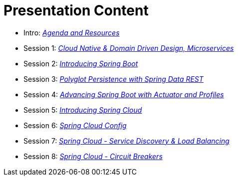 = Presentation Content

 * Intro: link:https://docs.google.com/presentation/d/1P0x81ukzqWZHN9ieXMl9Pqz0iXwYBpHz6sv-Wjkd1DY/present[_Agenda and Resources_]
 * Session 1: link:https://docs.google.com/presentation/d/1XcYzl_VrYcCFS_W_7J-vGk05Td86otPZ9s8_4nHUXVM/present[_Cloud Native & Domain Driven Design, Microservices_]
 * Session 2: link:https://docs.google.com/presentation/d/1kYXvcxu6QWWIYW5dHHcFCAdyWsLA38SxOzp8Kh5r73M/present[_Introducing Spring Boot_]
 * Session 3: link:https://docs.google.com/presentation/d/1lzdPJUQ4kz9XiS5wpfrjUipMaEgZuOKkQCXh7DfAPWE/present[_Polyglot Persistence with Spring Data REST_]
 * Session 4: link:https://docs.google.com/presentation/d/1QU3cjVsrGX6uTN6y4gCEK4eYmm0xQL6BEldWa7kI0AA/present[_Advancing Spring Boot with Actuator and Profiles_]
 * Session 5: link:https://docs.google.com/presentation/d/14XDQakQoXrffQHJ2b7DILFCn092_YYZEpIrHfaJKaIU/present[_Introducing Spring Cloud_]
 * Session 6: link:https://docs.google.com/presentation/d/1HI9TCRpwAiXlCwm9Q-TqE_2kxMQtM2CvCBXe54eaqQs/present[_Spring Cloud Config_]
 * Session 7: link:https://docs.google.com/presentation/d/1nHRUxpymKzGppWDzXKomIpLGuaTbK5qgL4S8Rdwia_c/present[_Spring Cloud - Service Discovery & Load Balancing_]
 * Session 8: link:https://docs.google.com/presentation/d/1aN9lyCk5oxK-FjcM_B_dK1HJAGg46stMfhuWjBY3rb8/present[_Spring Cloud - Circuit Breakers_]
